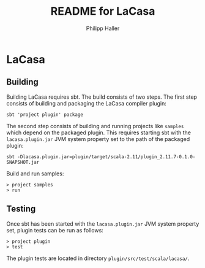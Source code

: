 #+TITLE:   README for LaCasa
#+AUTHOR:  Philipp Haller

* LaCasa

** Building

Building LaCasa requires sbt. The build consists of two steps. The
first step consists of building and packaging the LaCasa compiler
plugin:
   : sbt 'project plugin' package

The second step consists of building and running projects like
=samples= which depend on the packaged plugin. This requires starting
sbt with the =lacasa.plugin.jar= JVM system property set to the path
of the packaged plugin:
   : sbt -Dlacasa.plugin.jar=plugin/target/scala-2.11/plugin_2.11.7-0.1.0-SNAPSHOT.jar

Build and run samples:
   : > project samples
   : > run

** Testing

Once sbt has been started with the =lacasa.plugin.jar= JVM system
property set, plugin tests can be run as follows:
   : > project plugin
   : > test

The plugin tests are located in directory
=plugin/src/test/scala/lacasa/=.
